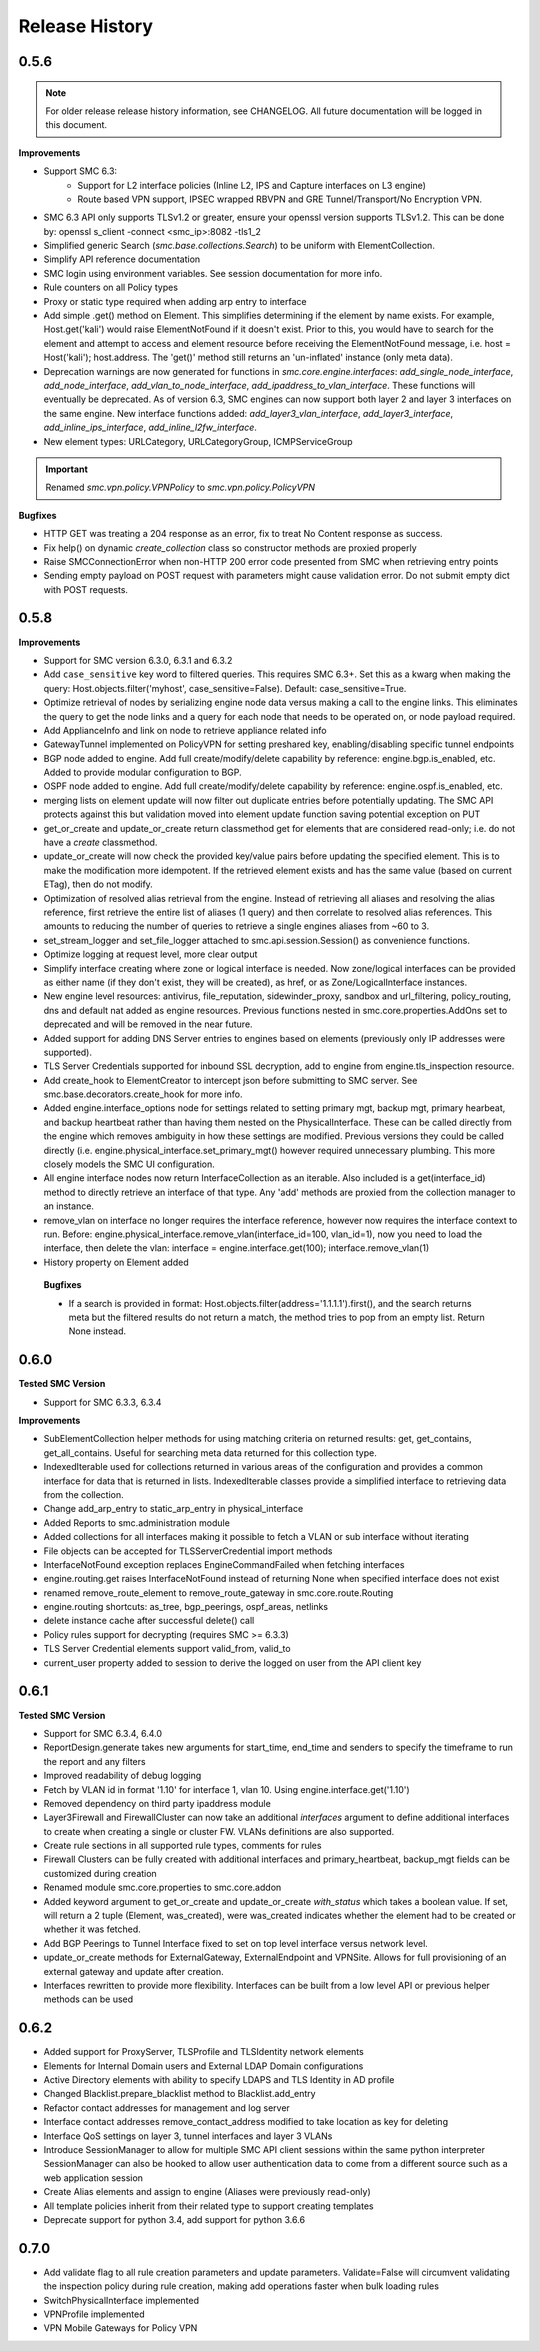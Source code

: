 Release History
===============

0.5.6
-----

.. note:: For older release release history information, see CHANGELOG. All future documentation will be logged
	in this document.

**Improvements**

- Support SMC 6.3:
    - Support for L2 interface policies (Inline L2, IPS and Capture interfaces on L3 engine)
    - Route based VPN support, IPSEC wrapped RBVPN and GRE Tunnel/Transport/No Encryption VPN.
- SMC 6.3 API only supports TLSv1.2 or greater, ensure your openssl version supports TLSv1.2. This can be done
  by: openssl s_client -connect <smc_ip>:8082 -tls1_2
- Simplified generic Search (`smc.base.collections.Search`) to be uniform with ElementCollection.
- Simplify API reference documentation
- SMC login using environment variables. See session documentation for more info.
- Rule counters on all Policy types
- Proxy or static type required when adding arp entry to interface
- Add simple .get() method on Element. This simplifies determining if the element by name exists. For example,
  Host.get('kali') would raise ElementNotFound if it doesn't exist. Prior to this, you would have to search
  for the element and attempt to access and element resource before receiving the ElementNotFound message,
  i.e. host = Host('kali'); host.address. The 'get()' method still returns an 'un-inflated' instance (only meta
  data).
- Deprecation warnings are now generated for functions in `smc.core.engine.interfaces`:
  `add_single_node_interface`, `add_node_interface`, `add_vlan_to_node_interface`, `add_ipaddress_to_vlan_interface`.
  These functions will eventually be deprecated. As of version 6.3, SMC engines can now support both layer 2 and
  layer 3 interfaces on the same engine. New interface functions added: `add_layer3_vlan_interface`, `add_layer3_interface`,
  `add_inline_ips_interface`, `add_inline_l2fw_interface`.
- New element types: URLCategory, URLCategoryGroup, ICMPServiceGroup


.. important:: Renamed `smc.vpn.policy.VPNPolicy` to `smc.vpn.policy.PolicyVPN`

**Bugfixes**

- HTTP GET was treating a 204 response as an error, fix to treat No Content response as success.
- Fix help() on dynamic `create_collection` class so constructor methods are proxied properly
- Raise SMCConnectionError when non-HTTP 200 error code presented from SMC when retrieving entry points
- Sending empty payload on POST request with parameters might cause validation error. Do not submit empty
  dict with POST requests.
  
0.5.8
-----

**Improvements**

- Support for SMC version 6.3.0, 6.3.1 and 6.3.2
- Add ``case_sensitive`` key word to filtered queries. This requires SMC 6.3+. Set this as a kwarg when making
  the query: Host.objects.filter('myhost', case_sensitive=False). Default: case_sensitive=True.
- Optimize retrieval of nodes by serializing engine node data versus making a call to the engine links. This eliminates
  the query to get the node links and a query for each node that needs to be operated on, or node payload required.
- Add ApplianceInfo and link on node to retrieve appliance related info
- GatewayTunnel implemented on PolicyVPN for setting preshared key, enabling/disabling specific tunnel endpoints
- BGP node added to engine. Add full create/modify/delete capability by reference: engine.bgp.is_enabled, etc. Added to
  provide modular configuration to BGP.
- OSPF node added to engine. Add full create/modify/delete capability by reference: engine.ospf.is_enabled, etc.
- merging lists on element update will now filter out duplicate entries before potentially updating. The SMC API protects
  against this but validation moved into element update function saving potential exception on PUT
- get_or_create and update_or_create return classmethod get for elements that are considered read-only; i.e. do not have
  a `create` classmethod.
- update_or_create will now check the provided key/value pairs before updating the specified element. This is to make
  the modification more idempotent. If the retrieved element exists and has the same value (based on current ETag), then
  do not modify.
- Optimization of resolved alias retrieval from the engine. Instead of retrieving all aliases and resolving the alias
  reference, first retrieve the entire list of aliases (1 query) and then correlate to resolved alias references. This
  amounts to reducing the number of queries to retrieve a single engines aliases from ~60 to 3.
- set_stream_logger and set_file_logger attached to smc.api.session.Session() as convenience functions.
- Optimize logging at request level, more clear output
- Simplify interface creating where zone or logical interface is needed. Now zone/logical interfaces can be provided
  as either name (if they don't exist, they will be created), as href, or as Zone/LogicalInterface instances.
- New engine level resources: antivirus, file_reputation, sidewinder_proxy, sandbox and url_filtering, policy_routing,
  dns and default nat added as engine resources. Previous functions nested in smc.core.properties.AddOns set to deprecated
  and will be removed in the near future.
- Added support for adding DNS Server entries to engines based on elements (previously only IP addresses were supported).
- TLS Server Credentials supported for inbound SSL decryption, add to engine from engine.tls_inspection resource.
- Add create_hook to ElementCreator to intercept json before submitting to SMC server. See smc.base.decorators.create_hook
  for more info.
- Added engine.interface_options node for settings related to setting primary mgt, backup mgt, primary hearbeat, and backup heartbeat
  rather than having them nested on the PhysicalInterface. These can be called directly from the engine which removes ambiguity in how
  these settings are modified. Previous versions they could be called directly (i.e. engine.physical_interface.set_primary_mgt() however
  required unnecessary plumbing. This more closely models the SMC UI configuration.
- All engine interface nodes now return InterfaceCollection as an iterable. Also included is a get(interface_id) method to 
  directly retrieve an interface of that type. Any 'add' methods are proxied from the collection manager to an instance.
- remove_vlan on interface no longer requires the interface reference, however now requires the interface context to run. Before:
  engine.physical_interface.remove_vlan(interface_id=100, vlan_id=1), now you need to load the interface, then delete the
  vlan: interface = engine.interface.get(100); interface.remove_vlan(1)
- History property on Element added
  
 **Bugfixes**
 
 - If a search is provided in format: Host.objects.filter(address='1.1.1.1').first(), and the search returns meta but the
   filtered results do not return a match, the method tries to pop from an empty list. Return None instead.

0.6.0
-----

**Tested SMC Version**

- Support for SMC 6.3.3, 6.3.4

**Improvements**

- SubElementCollection helper methods for using matching criteria on returned results: get, get_contains, get_all_contains.
  Useful for searching meta data returned for this collection type.
- IndexedIterable used for collections returned in various areas of the configuration and provides a common interface
  for data that is returned in lists. IndexedIterable classes provide a simplified interface to retrieving data from the
  collection.
- Change add_arp_entry to static_arp_entry in physical_interface
- Added Reports to smc.administration module
- Added collections for all interfaces making it possible to fetch a VLAN or sub interface without iterating
- File objects can be accepted for TLSServerCredential import methods
- InterfaceNotFound exception replaces EngineCommandFailed when fetching interfaces
- engine.routing.get raises InterfaceNotFound instead of returning None when specified interface does not exist
- renamed remove_route_element to remove_route_gateway in smc.core.route.Routing
- engine.routing shortcuts: as_tree, bgp_peerings, ospf_areas, netlinks
- delete instance cache after successful delete() call
- Policy rules support for decrypting (requires SMC >= 6.3.3)
- TLS Server Credential elements support valid_from, valid_to
- current_user property added to session to derive the logged on user from the API client key
  
0.6.1
-----

**Tested SMC Version**

- Support for SMC 6.3.4, 6.4.0
- ReportDesign.generate takes new arguments for start_time, end_time and senders to specify the timeframe
  to run the report and any filters
- Improved readability of debug logging
- Fetch by VLAN id in format '1.10' for interface 1, vlan 10. Using engine.interface.get('1.10')
- Removed dependency on third party ipaddress module
- Layer3Firewall and FirewallCluster can now take an additional `interfaces` argument to define additional
  interfaces to create when creating a single or cluster FW. VLANs definitions are also supported.
- Create rule sections in all supported rule types, comments for rules
- Firewall Clusters can be fully created with additional interfaces and primary_heartbeat, backup_mgt fields
  can be customized during creation
- Renamed module smc.core.properties to smc.core.addon
- Added keyword argument to get_or_create and update_or_create `with_status` which takes a boolean value.
  If set, will return a 2 tuple (Element, was_created), were was_created indicates whether the element
  had to be created or whether it was fetched.
- Add BGP Peerings to Tunnel Interface fixed to set on top level interface versus network level.
- update_or_create methods for ExternalGateway, ExternalEndpoint and VPNSite. Allows for full provisioning
  of an external gateway and update after creation.
- Interfaces rewritten to provide more flexibility. Interfaces can be built from a low level API or previous
  helper methods can be used

0.6.2
-----

- Added support for ProxyServer, TLSProfile and TLSIdentity network elements
- Elements for Internal Domain users and External LDAP Domain configurations
- Active Directory elements with ability to specify LDAPS and TLS Identity in AD profile
- Changed Blacklist.prepare_blacklist method to Blacklist.add_entry
- Refactor contact addresses for management and log server
- Interface contact addresses remove_contact_address modified to take location as key for deleting
- Interface QoS settings on layer 3, tunnel interfaces and layer 3 VLANs
- Introduce SessionManager to allow for multiple SMC API client sessions within the same python interpreter
  SessionManager can also be hooked to allow user authentication data to come from a different source such as
  a web application session
- Create Alias elements and assign to engine (Aliases were previously read-only)
- All template policies inherit from their related type to support creating templates
- Deprecate support for python 3.4, add support for python 3.6.6

0.7.0
-----

- Add validate flag to all rule creation parameters and update parameters. Validate=False will circumvent validating
  the inspection policy during rule creation, making add operations faster when bulk loading rules
- SwitchPhysicalInterface implemented
- VPNProfile implemented
- VPN Mobile Gateways for Policy VPN
 

 
